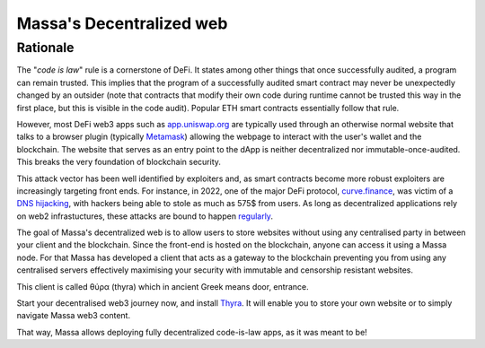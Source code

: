 .. index:: web; decentralized, decentralized web

.. _general-decentralize-web:

Massa's Decentralized web
=========================

Rationale
---------

The "*code is law*" rule is a cornerstone of DeFi. It states among other things that once successfully audited, a
program can remain trusted. This implies that the program of a successfully audited smart contract may never be
unexpectedly changed by an outsider (note that contracts that modify their own code during runtime cannot be trusted
this way in the first place, but this is visible in the code audit). Popular ETH smart contracts essentially follow that
rule.

However, most DeFi web3 apps such as `app.uniswap.org <https://app.uniswap.org/>`_ are typically used through an
otherwise normal website that talks to a browser plugin (typically `Metamask
<https://github.com/MetaMask/metamask-extension>`_) allowing the webpage to interact with the user's wallet and the
blockchain. The website that serves as an entry point to the dApp is neither decentralized nor immutable-once-audited.
This breaks the very foundation of blockchain security.

This attack vector has been well identified by exploiters and, as smart contracts become more robust exploiters are
increasingly targeting front ends. For instance, in 2022, one of the major DeFi protocol, `curve.finance
<https://curve.fi/>`_, was victim of a `DNS hijacking <https://rekt.news/curve-finance-rekt/>`_, with hackers being able
to stole as much as 575$ from users. As long as decentralized applications rely on web2 infrastuctures, these attacks
are bound to happen `regularly <https://twitter.com/LefterisJP/status/1540306236087877635>`_.

The goal of Massa's decentralized web is to allow users to store websites without using any centralised party in between
your client and the blockchain. Since the front-end is hosted on the blockchain, anyone can access it using a Massa
node. For that Massa has developed a client that acts as a gateway to the blockchain preventing you from using any
centralised servers effectively maximising your security with immutable and censorship resistant websites.

This client is called θύρα (thyra) which in ancient Greek means door, entrance.

Start your decentralised web3 journey now, and install `Thyra
<https://docs.massa.net/en/latest/web3-dev/decentralized-web.html>`_. It will enable you to store your own website or to
simply navigate Massa web3 content.

That way, Massa allows deploying fully decentralized code-is-law apps, as it was meant to be!
